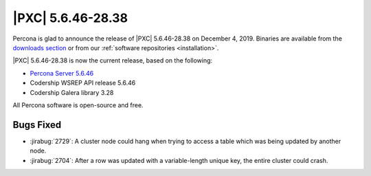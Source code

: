 .. rn:: 5.6.46-28.38

================================================================================
|PXC| |release|
================================================================================

Percona is glad to announce the release of |PXC| |release|
on |date|.  Binaries are available from the `downloads section
<http://www.percona.com/downloads/Percona-XtraDB-Cluster-56/>`_ or from our
:ref:`software repositories <installation>`.

|PXC| |release| is now the current release, based on the following:

- `Percona Server 5.6.46
  <https://www.percona.com/doc/percona-server/5.6/release-notes/Percona-Server-5.6.46-86.2.html>`_
- Codership WSREP API release 5.6.46
- Codership Galera library 3.28

All Percona software is open-source and free.

Bugs Fixed
================================================================================

- :jirabug:`2729`: A cluster node could hang when trying to access a table which
  was being updated by another node.
- :jirabug:`2704`: After a row was updated with a variable-length unique key,
  the entire cluster could crash.

.. |release| replace:: 5.6.46-28.38
.. |date| replace:: December 4, 2019

